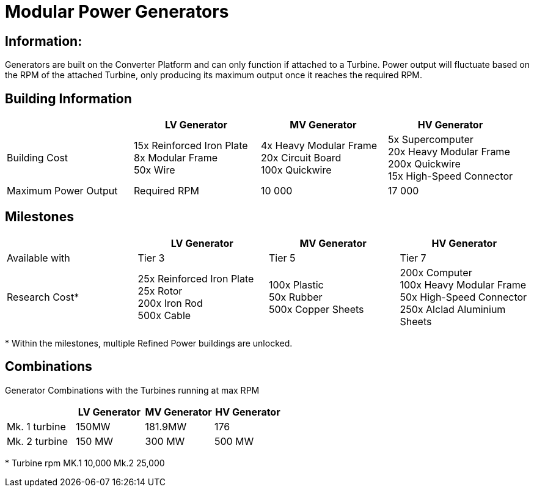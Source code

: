 = Modular Power Generators

== Information:

Generators are built on the Converter Platform and can only function if attached to a Turbine. Power output will fluctuate based on the RPM of the attached Turbine, only producing its maximum output once it reaches the required RPM.

== Building Information

|===
| |LV Generator |MV Generator |HV Generator

|Building Cost
|15x Reinforced Iron Plate +
8x Modular Frame +
50x Wire
|4x Heavy Modular Frame +
20x Circuit Board +
100x Quickwire
|5x Supercomputer +
20x Heavy Modular Frame +
200x Quickwire +
15x High-Speed Connector

|Maximum Power Output


|Required RPM
|10 000
|17 000
|25 000
|===

== Milestones

|===
| |LV Generator |MV Generator |HV Generator

|Available with
|Tier 3
|Tier 5
|Tier 7

|Research Cost*
|25x Reinforced Iron Plate +
25x Rotor +
200x Iron Rod +
500x Cable
|100x Plastic +
50x Rubber +
500x Copper Sheets
|200x Computer +
100x Heavy Modular Frame +
50x High-Speed Connector +
250x Alclad Aluminium Sheets
|===

*{sp}Within the milestones, multiple Refined Power buildings are unlocked.

== Combinations 
Generator Combinations with the Turbines running at max RPM

|===
| |LV Generator |MV Generator |HV Generator

|Mk. 1 turbine
|150MW
|181.9MW
|176

|Mk. 2 turbine
|150 MW
|300 MW
|500 MW
|===

*{sp}Turbine rpm MK.1 10,000 Mk.2 25,000